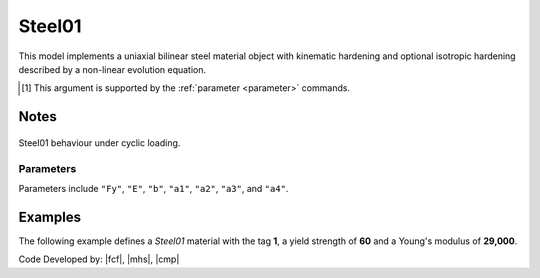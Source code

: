 .. _steel01:

Steel01
^^^^^^^

This model implements a uniaxial bilinear steel material object with kinematic hardening and optional isotropic hardening described by a non-linear evolution equation.

.. tabs::

   .. tab:: Python 

      .. py:method:: Model.uniaxialMaterial("Steel01", tag, Fy, E, b, [a1, a2, a3, a4])
         :no-index:

         :param int tag: integer tag identifying material
         :param |float| Fy: yield strength [1]_
         :param |float| E: initial elastic tangent [1]_
         :param |float| b: strain-hardening ratio (ratio between post-yield tangent and initial elastic tangent)
         :param |float| a1: optional: isotropic hardening parameter :math:`a_1`; increase of compression yield envelope as proportion of yield strength after a plastic strain of :math:`a_2 F_y/E`.
         :param |float| a2: optional: isotropic hardening parameter :math:`a_2` (see explanation under ``a1``)
         :param |float| a3: optional: isotropic hardening parameter :math:`a_3`; increase of tension yield envelope as proportion of yield strength after a plastic strain of :math:`a_4 F_y/E`
         :param |float| a4: optional: isotropic hardening parameter (see explanation under ``a3``)

   .. tab:: Tcl

      .. function:: uniaxialMaterial Steel01 $tag $Fy $E $b <$a1 $a2 $a3 $a4>

      .. csv-table:: 
         :header: "Argument", "Type", "Description"
         :widths: 10, 10, 40

         $tag, |integer|, integer tag identifying material
         $Fy, |float|, yield strength
         $E, |float|, initial elastic tangent
         $b, |float|, strain-hardening ratio (ratio between post-yield tangent and initial elastic tangent)
         $a1, |float|, optional: isotropic hardening parameter: increase of compression yield envelope as proportion of yield strength after a plastic strain of $a2*($Fy/E0).
         $a2, |float|, optional:isotropic hardening parameter (see explanation under ``a1``)
         $a3, |float|, optional: isotropic hardening parameter: increase of tension yield envelope as proportion of yield strength after a plastic strain of $a4*($Fy/E0)
         $a4, |float|, optional: isotropic hardening parameter (see explanation under ``a3``)


.. [1] This argument is supported by the :ref:`parameter <parameter>` commands.

Notes 
-----

.. figure:: figures/Steel01.png
	:align: center
	:figclass: align-center

	Steel01 behaviour under cyclic loading.

Parameters
""""""""""

Parameters include ``"Fy"``, ``"E"``, ``"b"``, ``"a1"``, ``"a2"``, ``"a3"``, and ``"a4"``.


Examples
--------

The following example defines a *Steel01* material with the tag **1**, a yield strength of **60** and a Young's modulus of **29,000**.

.. tabs::

   .. tab:: Tcl

      .. code-block:: tcl
         
         model BasicBuilder -ndm 3
         uniaxialMaterial Steel01 1 60.0 20e3

   .. tab:: Python

      .. code-block:: python
         
         import xara 
         model = xara.Model(ndm=3)
         model.uniaxialMaterial("Steel01", 1, 60.0, 29e3)

Code Developed by: |fcf|, |mhs|, |cmp|
